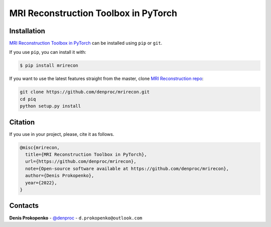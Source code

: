 
MRI Reconstruction Toolbox in PyTorch
_____________________________________


.. installation-section-start

Installation
------------
`MRI Reconstruction Toolbox in PyTorch  <https://github.com/denproc/mrirecon>`_ can be installed using ``pip`` or ``git``.


If you use ``pip``, you can install it with:

.. code-block:: sh

    $ pip install mrirecon

If you want to use the latest features straight from the master, clone `MRI Reconstruction repo <https://github.com/denproc/mrirecon>`_:

.. code-block:: sh

   git clone https://github.com/denproc/mrirecon.git
   cd piq
   python setup.py install

.. installation-section-end

.. citation-section-start

Citation
--------
If you use  in your project, please, cite it as follows.

.. code-block:: tex

   @misc{mrirecon,
     title={MRI Reconstruction Toolbox in PyTorch},
     url={https://github.com/denproc/mrirecon},
     note={Open-source software available at https://github.com/denproc/mrirecon},
     author={Denis Prokopenko},
     year={2022},
   }

.. citation-section-end

.. contacts-section-start

Contacts
--------
**Denis Prokopenko** - `@denproc <https://github.com/denproc>`_ - ``d.prokopenko@outlook.com``

.. contacts-section-end